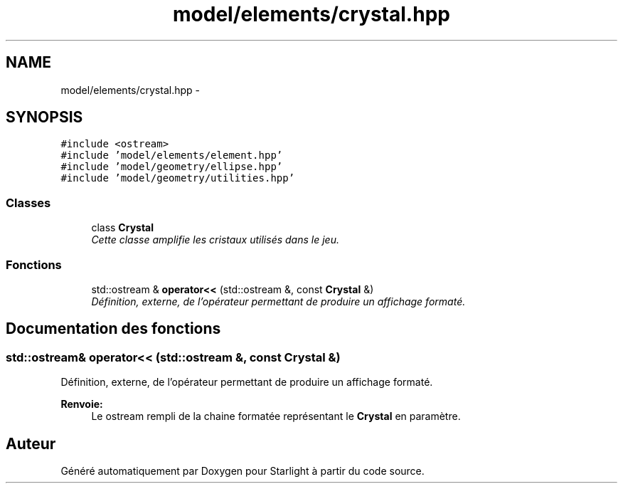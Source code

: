 .TH "model/elements/crystal.hpp" 3 "Vendredi 24 Avril 2015" "Starlight" \" -*- nroff -*-
.ad l
.nh
.SH NAME
model/elements/crystal.hpp \- 
.SH SYNOPSIS
.br
.PP
\fC#include <ostream>\fP
.br
\fC#include 'model/elements/element\&.hpp'\fP
.br
\fC#include 'model/geometry/ellipse\&.hpp'\fP
.br
\fC#include 'model/geometry/utilities\&.hpp'\fP
.br

.SS "Classes"

.in +1c
.ti -1c
.RI "class \fBCrystal\fP"
.br
.RI "\fICette classe amplifie les cristaux utilisés dans le jeu\&. \fP"
.in -1c
.SS "Fonctions"

.in +1c
.ti -1c
.RI "std::ostream & \fBoperator<<\fP (std::ostream &, const \fBCrystal\fP &)"
.br
.RI "\fIDéfinition, externe, de l'opérateur permettant de produire un affichage formaté\&. \fP"
.in -1c
.SH "Documentation des fonctions"
.PP 
.SS "std::ostream& operator<< (std::ostream &, const \fBCrystal\fP &)"

.PP
Définition, externe, de l'opérateur permettant de produire un affichage formaté\&. 
.PP
\fBRenvoie:\fP
.RS 4
Le ostream rempli de la chaine formatée représentant le \fBCrystal\fP en paramètre\&. 
.RE
.PP

.SH "Auteur"
.PP 
Généré automatiquement par Doxygen pour Starlight à partir du code source\&.
